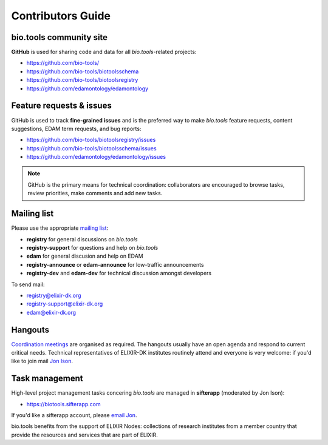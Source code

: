 Contributors Guide
==================

bio.tools community site
------------------------
**GitHub** is used for sharing code and data for all *bio.tools*-related projects:

- https://github.com/bio-tools/
- https://github.com/bio-tools/biotoolsschema
- https://github.com/bio-tools/biotoolsregistry
- https://github.com/edamontology/edamontology

Feature requests & issues
-------------------------
GitHub is used to track **fine-grained issues** and is the preferred way to make *bio.tools* feature requests, content suggestions, EDAM term requests, and bug reports:

- https://github.com/bio-tools/biotoolsregistry/issues
- https://github.com/bio-tools/biotoolsschema/issues
- https://github.com/edamontology/edamontology/issues

.. note:: GitHub is the primary means for technical coordination: collaborators are encouraged to browse tasks, review priorities, make comments and add new tasks.  
 
  
Mailing list
------------
Please use the appropriate `mailing list <http://elixirmail.cbs.dtu.dk/mailman/listinfo>`_:

- **registry** for general discussions on *bio.tools*
- **registry-support** for questions and help on *bio.tools*
- **edam** for general discusion and help on EDAM
- **registry-announce** or **edam-announce** for low-traffic announcements
- **registry-dev** and **edam-dev** for technical discussion amongst developers 

To send mail:

- registry@elixir-dk.org
- registry-support@elixir-dk.org
- edam@elixir-dk.org

Hangouts
--------
`Coordination meetings <http://biotools.readthedocs.org/en/latest/hangouts.html>`_ are organised as required. The hangouts usually have an open agenda and respond to current critical needs.  Technical representatives of ELIXIR-DK institutes routinely attend and everyone is very welcome: if you'd like to join mail `Jon Ison <mailto:jison@bioinformatics.dtu.dk>`_.  

Task management
---------------
High-level project management tasks concering *bio.tools* are managed in **sifterapp** (moderated by Jon Ison):

- https://biotools.sifterapp.com

If you'd like a sifterapp account, please `email Jon <mailto:jison@bioinformatics.dtu.dk>`_.
 



bio.tools benefits from the support of ELIXIR Nodes: collections of research institutes from a member country that provide the resources and services that are part of ELIXIR.

